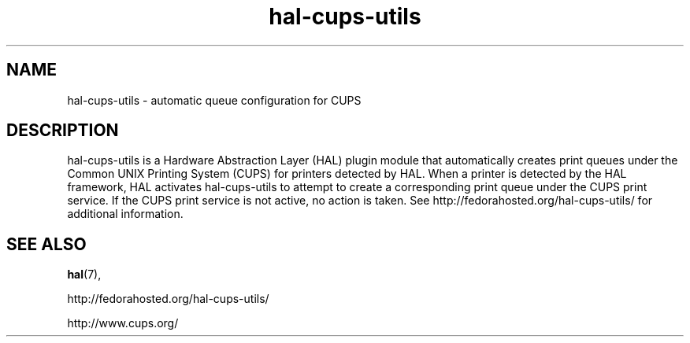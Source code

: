 .TH hal-cups-utils 7 "27 Oct 2015" "SunOS 5.11" "Standards, Environments, and Macros"
.SH NAME
hal-cups-utils - automatic queue configuration for CUPS
.SH DESCRIPTION
.sp
.LP
hal-cups-utils is a Hardware Abstraction Layer (HAL) plugin module that
automatically creates print queues under the Common UNIX Printing System (CUPS)
for printers detected by HAL.  When a printer is detected by the HAL framework,
HAL activates hal-cups-utils to attempt to create a corresponding print queue
under the CUPS print service.  If the CUPS print service is not active, no
action is taken.  See http://fedorahosted.org/hal-cups-utils/ for additional
information.
.SH SEE ALSO
.sp
.LP
\fBhal\fR(7), 
.sp
http://fedorahosted.org/hal-cups-utils/
.sp
http://www.cups.org/
.sp
.LP
